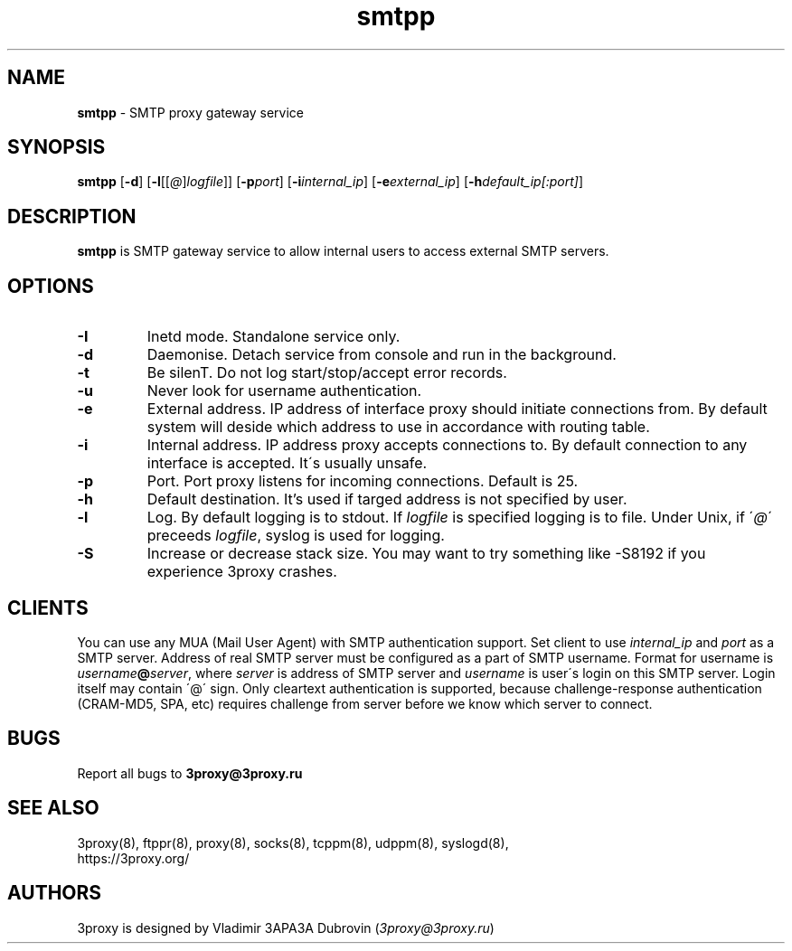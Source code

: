.TH smtpp "8" "January 2019" "3proxy 10" "Universal proxy server"
.SH NAME
.B smtpp
\- SMTP proxy gateway service
.SH SYNOPSIS
.BR "smtpp " [ -d ]
.IB \fR[ -l \fR[ \fR[ @ \fR] logfile \fR]]
.IB \fR[ -p port\fR]
.IB \fR[ -i internal_ip\fR]
.IB \fR[ -e external_ip\fR]
.IB \fR[ -h default_ip[:port]\fR]
.SH DESCRIPTION
.B smtpp
is SMTP gateway service to allow internal users to access external SMTP
servers.
.SH OPTIONS
.TP
.B -I
Inetd mode. Standalone service only.
.TP
.B -d
Daemonise. Detach service from console and run in the background.
.TP
.B -t
Be silenT. Do not log start/stop/accept error records.
.TP
.B -u
Never look for username authentication.
.TP
.B -e
External address. IP address of interface proxy should initiate connections
from. 
By default system will deside which address to use in accordance
with routing table.
.TP
.B -i
Internal address. IP address proxy accepts connections to.
By default connection to any interface is accepted. It\'s usually unsafe.
.TP
.B -p
Port. Port proxy listens for incoming connections. Default is 25.
.TP
.B -h
Default destination. It's used if targed address is not specified by user.
.TP
.B -l
Log. By default logging is to stdout. If
.I logfile
is specified logging is to file. Under Unix, if
.RI \' @ \'
preceeds
.IR logfile ,
syslog is used for logging.
.TP
.B -S
Increase or decrease stack size. You may want to try something like -S8192 if you experience 3proxy
crashes.
.SH CLIENTS
You can use any MUA (Mail User Agent) with SMTP authentication support.
Set client to use
.I internal_ip
and
.IR port
as a SMTP server. Address of real SMTP server must be configured as a part of
SMTP username. Format for username is
.IR username \fB@ server ,
where
.I server
is address of SMTP server and
.I username
is user\'s login on this SMTP server. Login itself may contain \'@\' sign.
Only cleartext authentication is supported, because challenge-response
authentication (CRAM-MD5, SPA, etc) requires challenge from server before
we know which server to connect.
.SH BUGS
Report all bugs to
.BR 3proxy@3proxy.ru
.SH SEE ALSO
3proxy(8), ftppr(8), proxy(8), socks(8), tcppm(8), udppm(8), syslogd(8),
.br
https://3proxy.org/
.SH AUTHORS
3proxy is designed by Vladimir 3APA3A Dubrovin
.RI ( 3proxy@3proxy.ru )

